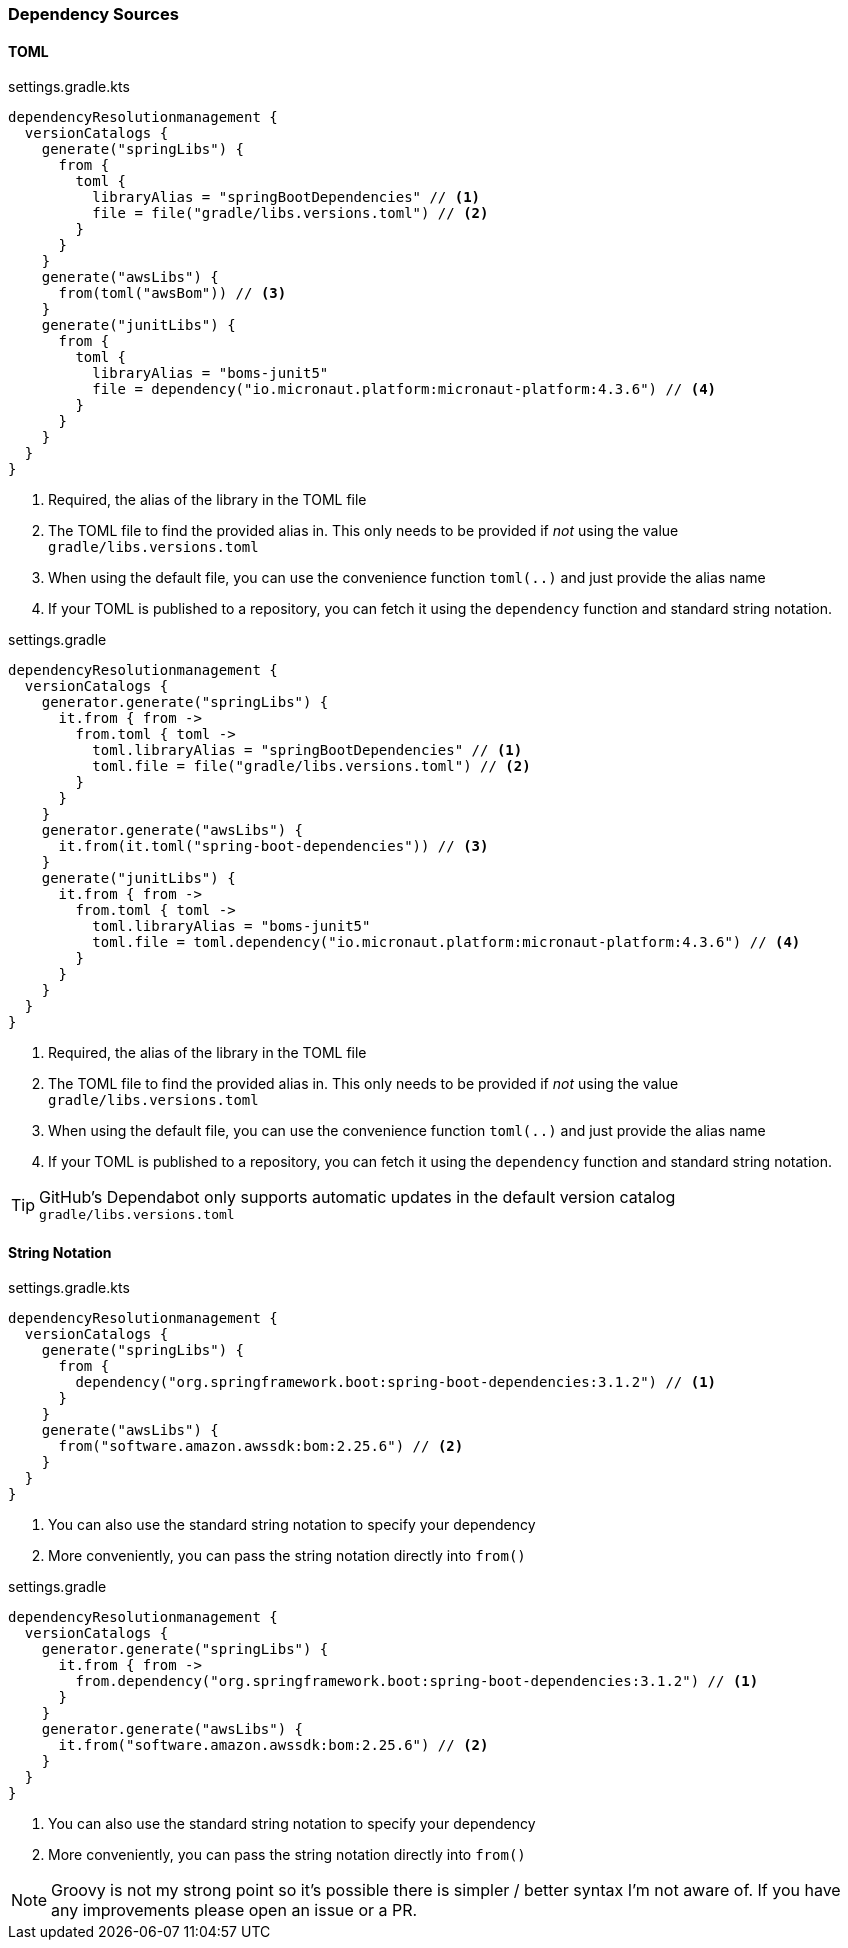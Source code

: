 
=== Dependency Sources

==== TOML

.settings.gradle.kts
[source,kotlin,subs="attributes+",role="primary"]
----
dependencyResolutionmanagement {
  versionCatalogs {
    generate("springLibs") {
      from {
        toml {
          libraryAlias = "springBootDependencies" // <1>
          file = file("gradle/libs.versions.toml") // <2>
        }
      }
    }
    generate("awsLibs") {
      from(toml("awsBom")) // <3>
    }
    generate("junitLibs") {
      from {
        toml {
          libraryAlias = "boms-junit5"
          file = dependency("io.micronaut.platform:micronaut-platform:4.3.6") // <4>
        }
      }
    }
  }
}
----
<1> Required, the alias of the library in the TOML file
<2> The TOML file to find the provided alias in. This only needs to be provided
if _not_ using the value `gradle/libs.versions.toml`
<3> When using the default file, you can use the convenience function `toml(..)` and just provide the alias name
<4> If your TOML is published to a repository, you can fetch it using the `dependency` function and standard string
notation.

.settings.gradle
[source,groovy,subs="attributes+",role="secondary"]
----
dependencyResolutionmanagement {
  versionCatalogs {
    generator.generate("springLibs") {
      it.from { from ->
        from.toml { toml ->
          toml.libraryAlias = "springBootDependencies" // <1>
          toml.file = file("gradle/libs.versions.toml") // <2>
        }
      }
    }
    generator.generate("awsLibs") {
      it.from(it.toml("spring-boot-dependencies")) // <3>
    }
    generate("junitLibs") {
      it.from { from ->
        from.toml { toml ->
          toml.libraryAlias = "boms-junit5"
          toml.file = toml.dependency("io.micronaut.platform:micronaut-platform:4.3.6") // <4>
        }
      }
    }
  }
}
----
<1> Required, the alias of the library in the TOML file
<2> The TOML file to find the provided alias in. This only needs to be provided
if _not_ using the value `gradle/libs.versions.toml`
<3> When using the default file, you can use the convenience function `toml(..)` and just provide the alias name
<4> If your TOML is published to a repository, you can fetch it using the `dependency` function and standard string
notation.

TIP: GitHub's Dependabot only supports automatic updates in the default version catalog `gradle/libs.versions.toml`

==== String Notation

.settings.gradle.kts
[source,kotlin,subs="attributes+",role="primary"]
----
dependencyResolutionmanagement {
  versionCatalogs {
    generate("springLibs") {
      from {
        dependency("org.springframework.boot:spring-boot-dependencies:3.1.2") // <1>
      }
    }
    generate("awsLibs") {
      from("software.amazon.awssdk:bom:2.25.6") // <2>
    }
  }
}
----
<1> You can also use the standard string notation to specify your dependency
<2> More conveniently, you can pass the string notation directly into `from()`

.settings.gradle
[source,groovy,subs="attributes+",role="secondary"]
----
dependencyResolutionmanagement {
  versionCatalogs {
    generator.generate("springLibs") {
      it.from { from ->
        from.dependency("org.springframework.boot:spring-boot-dependencies:3.1.2") // <1>
      }
    }
    generator.generate("awsLibs") {
      it.from("software.amazon.awssdk:bom:2.25.6") // <2>
    }
  }
}
----
<1> You can also use the standard string notation to specify your dependency
<2> More conveniently, you can pass the string notation directly into `from()`

NOTE: Groovy is not my strong point so it's possible there is simpler / better syntax I'm not aware of. If you have
any improvements please open an issue or a PR.
